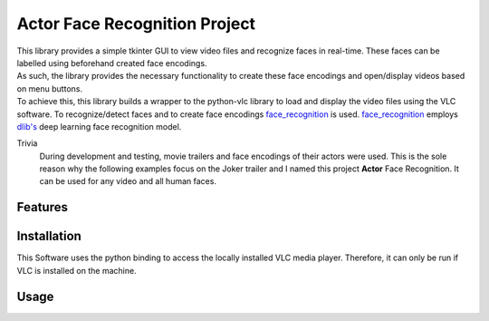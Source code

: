 ==============================
Actor Face Recognition Project
==============================
|  This library provides a simple tkinter GUI to view video files and recognize
   faces in real-time. These faces can be labelled using beforehand created face encodings.
|  As such, the library provides the necessary functionality to create these face
   encodings and open/display videos based on menu buttons.
|  To achieve this, this library builds a wrapper to the python-vlc library to load and display the video
   files using the VLC software. To recognize/detect faces and to create face encodings
   `face_recognition <https://github.com/ageitgey/face_recognition>`_ is used.
   `face_recognition <https://github.com/ageitgey/face_recognition>`_ employs
   `dlib's <http://dlib.net/>`_ deep learning face recognition model.

Trivia
    During development and testing, movie trailers and face encodings of their actors were used.
    This is the sole reason why the following examples focus on the Joker
    trailer and I named this project **Actor** Face Recognition. It can be used for any video
    and all human faces.



Features
============

Installation
============
This Software uses the python binding to access the locally installed VLC media
player. Therefore, it can only be run if VLC is installed on the machine.

Usage
======
